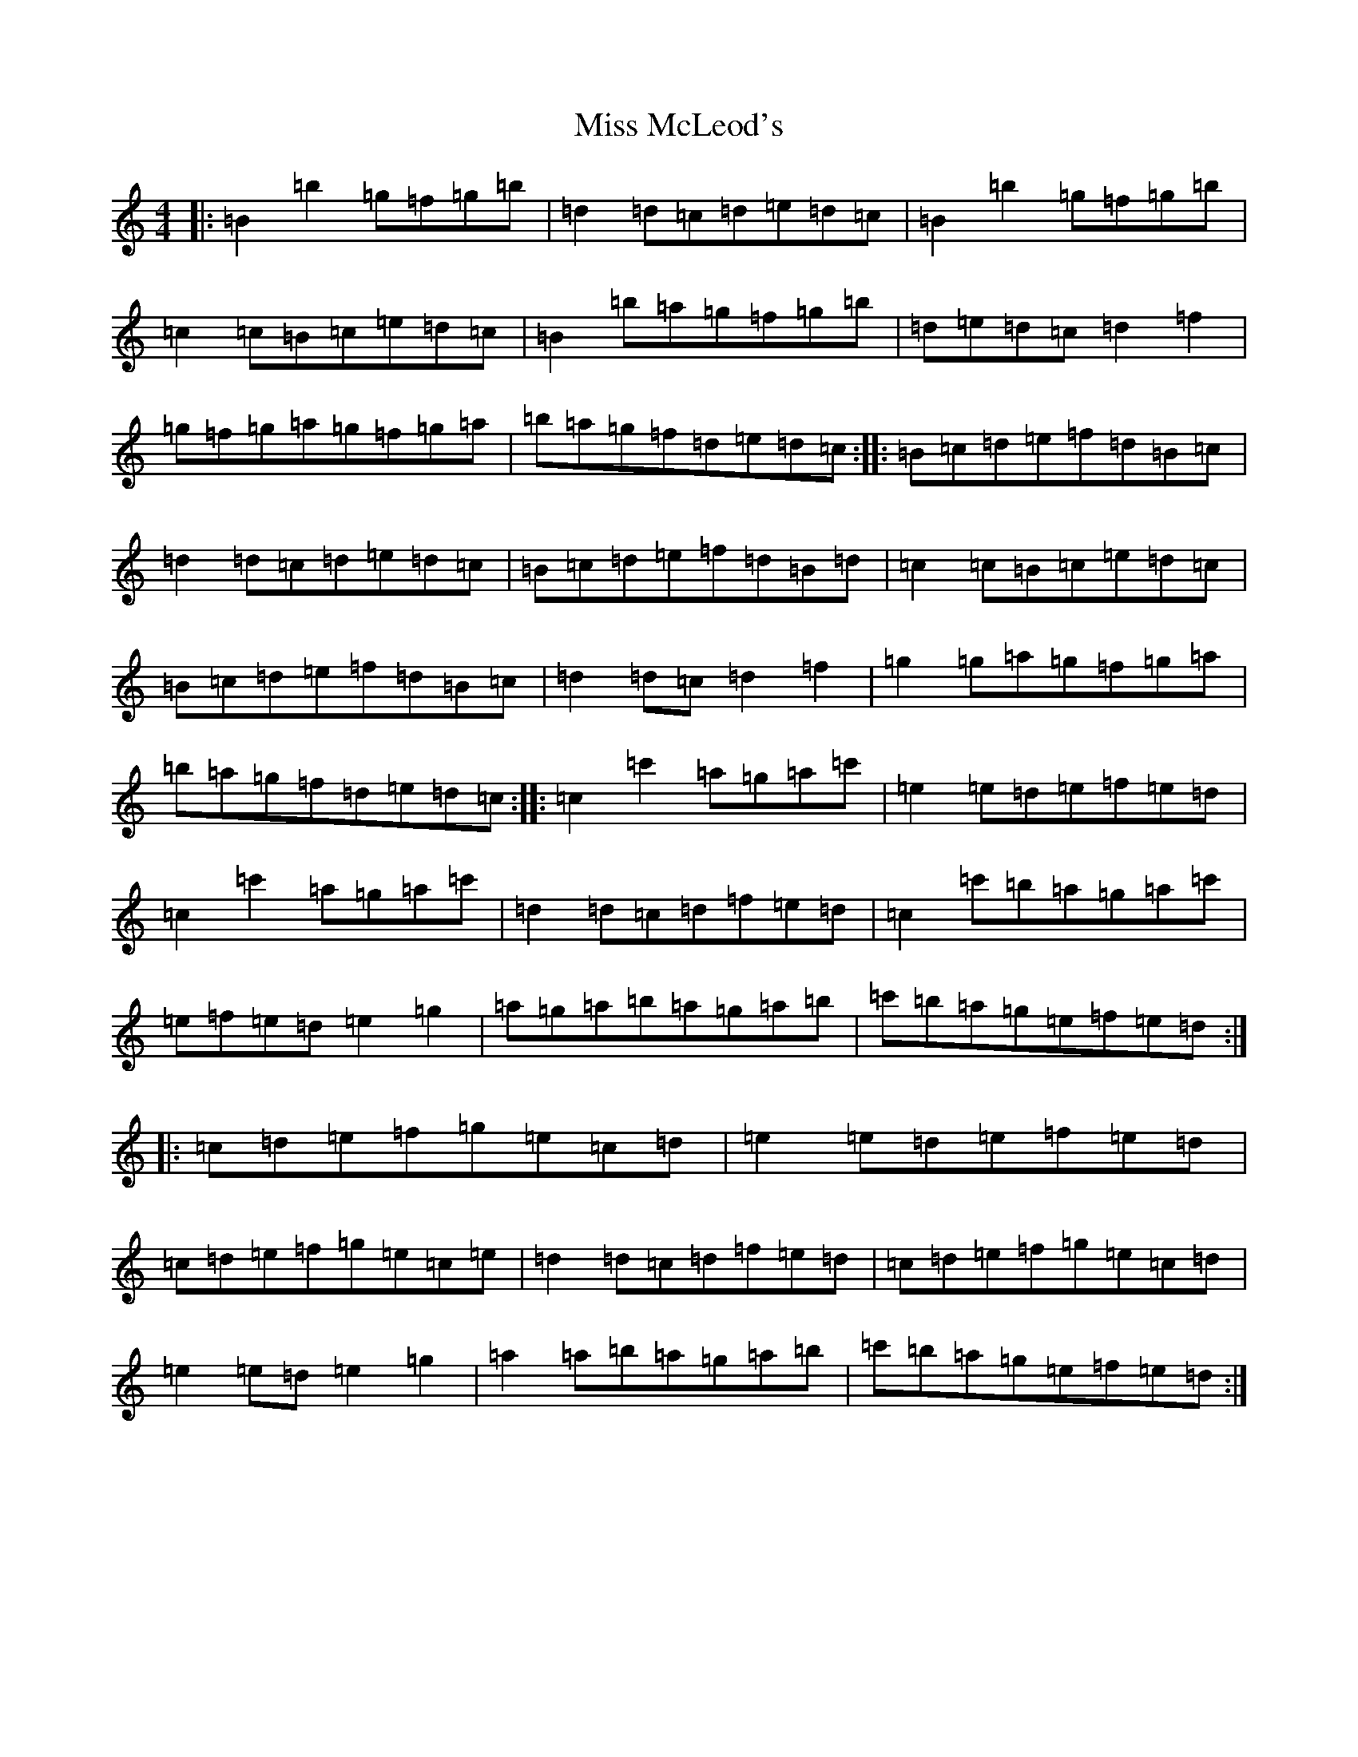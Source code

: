 X: 14378
T: Miss McLeod's
S: https://thesession.org/tunes/75#setting12558
R: reel
M:4/4
L:1/8
K: C Major
|:=B2=b2=g=f=g=b|=d2=d=c=d=e=d=c|=B2=b2=g=f=g=b|=c2=c=B=c=e=d=c|=B2=b=a=g=f=g=b|=d=e=d=c=d2=f2|=g=f=g=a=g=f=g=a|=b=a=g=f=d=e=d=c:||:=B=c=d=e=f=d=B=c|=d2=d=c=d=e=d=c|=B=c=d=e=f=d=B=d|=c2=c=B=c=e=d=c|=B=c=d=e=f=d=B=c|=d2=d=c=d2=f2|=g2=g=a=g=f=g=a|=b=a=g=f=d=e=d=c:||:=c2=c'2=a=g=a=c'|=e2=e=d=e=f=e=d|=c2=c'2=a=g=a=c'|=d2=d=c=d=f=e=d|=c2=c'=b=a=g=a=c'|=e=f=e=d=e2=g2|=a=g=a=b=a=g=a=b|=c'=b=a=g=e=f=e=d:||:=c=d=e=f=g=e=c=d|=e2=e=d=e=f=e=d|=c=d=e=f=g=e=c=e|=d2=d=c=d=f=e=d|=c=d=e=f=g=e=c=d|=e2=e=d=e2=g2|=a2=a=b=a=g=a=b|=c'=b=a=g=e=f=e=d:|